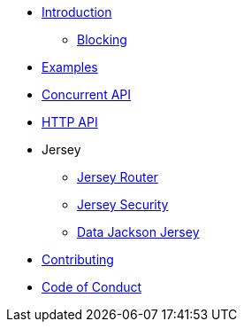 * xref:introduction.adoc[Introduction]
** xref:blocking.adoc[Blocking]
* xref:servicetalk-examples::index.adoc[Examples]
* xref:servicetalk-concurrent-api::index.adoc[Concurrent API]
* xref:servicetalk-http-api::index.adoc[HTTP API]
* Jersey
** xref:servicetalk-http-router-jersey::index.adoc[Jersey Router]
** xref:servicetalk-http-security-jersey::index.adoc[Jersey Security]
** xref:servicetalk-data-jackson-jersey::index.adoc[Data Jackson Jersey]
* xref:CONTRIBUTING.adoc[Contributing]
* xref:CODE_OF_CONDUCT.adoc[Code of Conduct]
